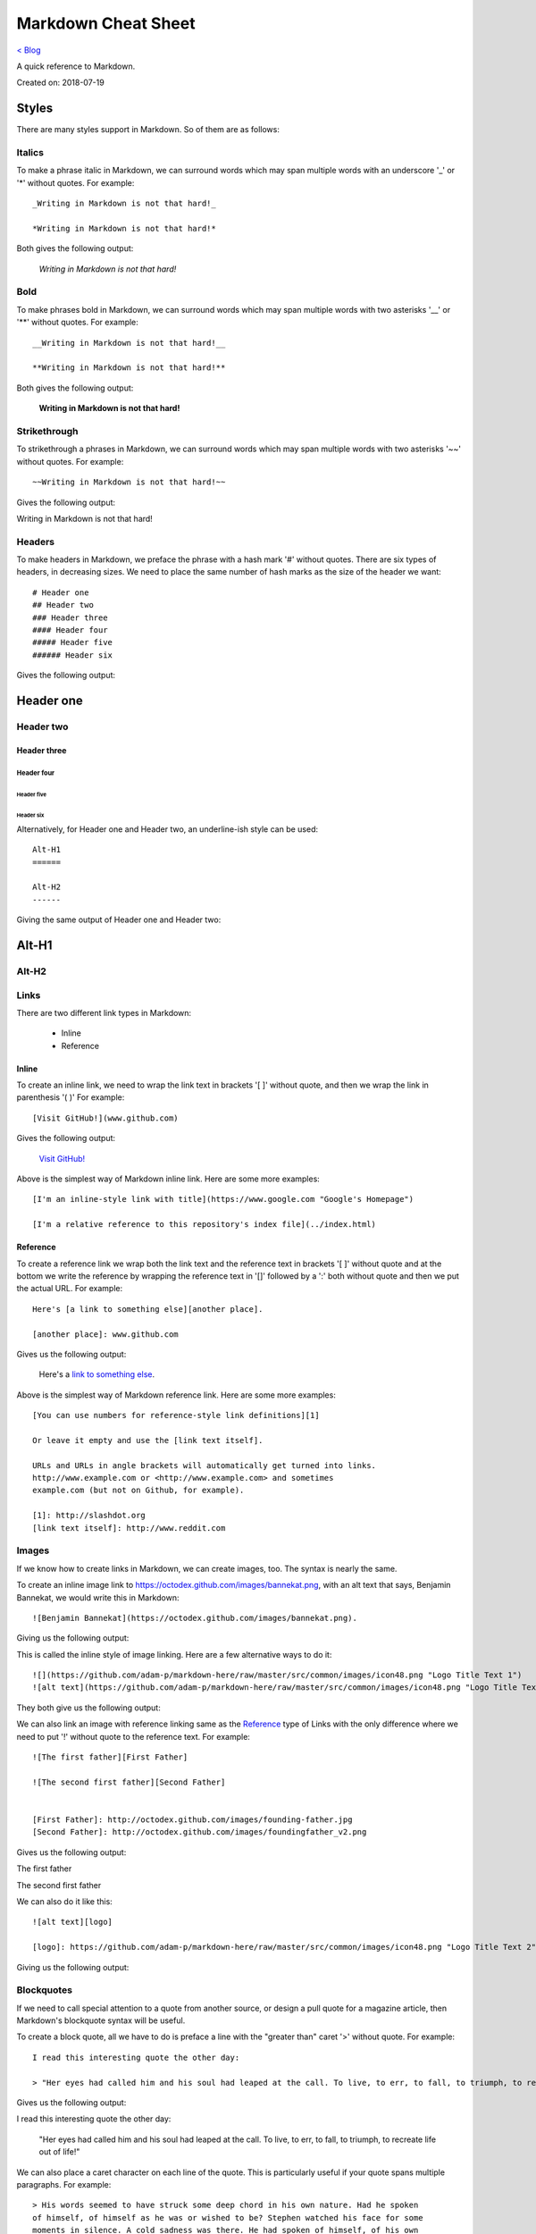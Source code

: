 Markdown Cheat Sheet
====================
`< Blog <../blog.html>`_

A quick reference to Markdown.

Created on: 2018-07-19

Styles
------
There are many styles support in Markdown. So of them are as follows:

Italics
```````
To make a phrase italic in Markdown, we can surround words which may span multiple words with an underscore '_' or '*' without quotes. For example::

    _Writing in Markdown is not that hard!_

    *Writing in Markdown is not that hard!*

Both gives the following output:

    *Writing in Markdown is not that hard!*

Bold
````
To make phrases bold in Markdown, we can surround words which may span multiple words with two asterisks '__' or '**' without quotes. For example::

    __Writing in Markdown is not that hard!__

    **Writing in Markdown is not that hard!**

Both gives the following output:

    **Writing in Markdown is not that hard!**


Strikethrough
`````````````
To strikethrough a phrases in Markdown, we can surround words which may span multiple words with two asterisks '~~' without quotes. For example::

    ~~Writing in Markdown is not that hard!~~

Gives the following output:

.. container:: strike

     Writing in Markdown is not that hard!

.. pulled this trick following this Stack Overflow `answer <https://stackoverflow.com/a/14295112>`_


Headers
````````
To make headers in Markdown, we preface the phrase with a hash mark '#' without quotes. There are six types of headers, in decreasing sizes. We need to place the same number of hash marks as the size of the header we want::

    # Header one
    ## Header two
    ### Header three
    #### Header four
    ##### Header five
    ###### Header six

Gives the following output:

Header one
----------

Header two
``````````

Header three
''''''''''''

Header four
...........

Header five
~~~~~~~~~~~

Header six
**********


Alternatively, for Header one and Header two, an underline-ish style can be used::

    Alt-H1
    ======

    Alt-H2
    ------

Giving the same output of Header one and Header two:

Alt-H1
------

Alt-H2
``````


Links
`````
There are two different link types in Markdown:

 - Inline
 - Reference

Inline
''''''
To create an inline link, we need to wrap the link text in brackets '[ ]' without quote, and then we wrap the link in parenthesis '( )' For example::

    [Visit GitHub!](www.github.com)

Gives the following output:

    `Visit GitHub! <www.github.com>`_

Above is the simplest way of Markdown inline link. Here are some more examples::

    [I'm an inline-style link with title](https://www.google.com "Google's Homepage")

    [I'm a relative reference to this repository's index file](../index.html)

Reference
'''''''''
To create a reference link we wrap both the link text and the reference text in brackets '[ ]' without quote and at the bottom we write the reference by wrapping the reference text in '[]' followed by a ':' both without quote and then we put the actual URL. For example::

    Here's [a link to something else][another place].

    [another place]: www.github.com

Gives us the following output:

    Here's a `link to something else`_.

    .. _link to something else: www.github.com

Above is the simplest way of Markdown reference link. Here are some more examples::


    [You can use numbers for reference-style link definitions][1]

    Or leave it empty and use the [link text itself].

    URLs and URLs in angle brackets will automatically get turned into links.
    http://www.example.com or <http://www.example.com> and sometimes
    example.com (but not on Github, for example).

    [1]: http://slashdot.org
    [link text itself]: http://www.reddit.com


Images
``````
If we know how to create links in Markdown, we can create images, too. The syntax is nearly the same.

To create an inline image link to https://octodex.github.com/images/bannekat.png, with an alt text that says, Benjamin Bannekat, we would write this in Markdown::

    ![Benjamin Bannekat](https://octodex.github.com/images/bannekat.png).


Giving us the following output:


.. image:: https://octodex.github.com/images/bannekat.png
   :alt: Benjamin Bannekat
   :align: center


This is called the inline style of image linking. Here are a few alternative ways to do it::

    ![](https://github.com/adam-p/markdown-here/raw/master/src/common/images/icon48.png "Logo Title Text 1")
    ![alt text](https://github.com/adam-p/markdown-here/raw/master/src/common/images/icon48.png "Logo Title Text 1")

They both give us the following output:

.. image:: https://github.com/adam-p/markdown-here/raw/master/src/common/images/icon48.png
   :alt: Logo Title Text 1
   :align: center


We can also link an image with reference linking same as the `Reference`_ type of Links with the only difference where we need to put '!' without quote to the reference text. For example::

    ![The first father][First Father]

    ![The second first father][Second Father]


    [First Father]: http://octodex.github.com/images/founding-father.jpg
    [Second Father]: http://octodex.github.com/images/foundingfather_v2.png


Gives us the following output:

The first father |First Father|

The second first father |Second Father|

.. |First Father| image:: http://octodex.github.com/images/founding-father.jpg
                  :alt: First Father
                  :align: middle
.. |Second Father| image:: http://octodex.github.com/images/foundingfather_v2.png
                   :alt: Second Father
                   :align: middle

We can also do it like this::

    ![alt text][logo]

    [logo]: https://github.com/adam-p/markdown-here/raw/master/src/common/images/icon48.png "Logo Title Text 2"

Giving us the following output:

.. image:: https://github.com/adam-p/markdown-here/raw/master/src/common/images/icon48.png
   :alt: Logo Title Text 2
   :align: center

Blockquotes
```````````
If we need to call special attention to a quote from another source, or design a pull quote for a magazine article, then Markdown's blockquote syntax will be useful.

To create a block quote, all we have to do is preface a line with the "greater than" caret '>' without quote. For example::

    I read this interesting quote the other day:

    > "Her eyes had called him and his soul had leaped at the call. To live, to err, to fall, to triumph, to recreate life out of life!"

Gives us the following output:

I read this interesting quote the other day:

  "Her eyes had called him and his soul had leaped at the call. To live, to err, to fall, to triumph, to recreate life out of life!"


We can also place a caret character on each line of the quote. This is particularly useful if your quote spans multiple paragraphs. For example::

    > His words seemed to have struck some deep chord in his own nature. Had he spoken
    of himself, of himself as he was or wished to be? Stephen watched his face for some
    moments in silence. A cold sadness was there. He had spoken of himself, of his own
    loneliness which he feared.
    >
    > — Of whom are you speaking? Stephen asked at length.
    >
    > Cranly did not answer.

Gives us the following output:

  His words seemed to have struck some deep chord in his own nature. Had he spoken
  of himself, of himself as he was or wished to be? Stephen watched his face for some
  moments in silence. A cold sadness was there. He had spoken of himself, of his own
  loneliness which he feared.

  \- Of whom are you speaking? Stephen asked at length.

  Cranly did not answer.



Lists
`````
There are two types of lists in the known universe: unordered and ordered. That's a fancy way of saying that there are lists with bullet points, and lists with numbers.

Unordered
'''''''''
To create an unordered list, we'll want to preface each item in the list with an asterisk '*' or '-' or '+' without quote, one item par line. For example, a grocery list in Markdown might look like this::

    * Milk
    * Eggs
    * Salmon
    * Butter

Giving the output:

* Milk
* Eggs
* Salmon
* Butter

Occasionally, you might find the need to make a list with more depth, or, to nest one list within another. For example::

    * Tintin
     * A reporter
     * Has poofy orange hair
     * Friends with the world's most awesome dog
    * Haddock
     * A sea captain
     * Has a fantastic beard
     * Loves whiskey
       * Possibly also scotch?

Gives us the following output:

* Tintin

 * A reporter
 * Has poofy orange hair
 * Friends with the world's most awesome dog

* Haddock

 * A sea captain
 * Has a fantastic beard
 * Loves whiskey

    * Possibly also scotch?

Ordered
'''''''
An ordered list is prefaced with numbers, instead of asterisks. Take a look at this recipe:

1. Crack three eggs over a bowl
2. Pour a gallon of milk into the bowl
3. Rub the salmon vigorously with butter
4. Drop the salmon into the egg-milk bowl

To write that in Markdown, you'd do this::

    1. Crack three eggs over a bowl
    2. Pour a gallon of milk into the bowl
    3. Rub the salmon vigorously with butter
    4. Drop the salmon into the egg-milk bowl

We can also make unordered list under ordered list and vice-versa.


Paragraphs
``````````
Markdown has several ways of formatting paragraphs. If we forcefully insert a new line for each line, we would end up having a paragraph for each line. For example::

    Do I contradict myself?

    Very well then I contradict myself,

    (I am large, I contain multitudes.)

Would result in:

Do I contradict myself?

Very well then I contradict myself,

(I am large, I contain multitudes.)

This is called a  hard break; where we can have soft break but giving two space '  ' without quote at the end of each line. For example::

    Do I contradict myself?
    Very well then I contradict myself,
    (I am large, I contain multitudes.)

Which will be rendered as

Do I contradict myself?

Very well then I contradict myself,

(I am large, I contain multitudes.)

Without the line break or two spaces, Markdown will consider all three line as one.::

    Do I contradict myself?
    Very well then I contradict myself,
    (I am large, I contain multitudes.)

Giving:

Do I contradict myself?
Very well then I contradict myself,
(I am large, I contain multitudes.)



.. note:: markdown-here Markdown Cheatsheet: Code and Syntax Highlighting, Tables, Inline HTML, Horizontal Rule, Line Breaks, YouTube Videos


Markdown on different website
-----------------------------
Many website supports markdown or somewhat modified versions of markdown. I am listing a few bellow.

Facebook
````````
It would seem as of Sept 11, 2019; Markdown is not supported in Facebook Post but it supports in Facebook Messenger. Messenger markdown support:

- `Bold`_ with `*text*`
- `Italics`_ with `_text_`
- `Strikethrough`_ with `~text~`
- `Monospace` with `\`text\``
- `Codeblock` with::

    ```
    text
    ````
- `LaTeX typesetting` with `\\(text\\)`

source: https://www.facebook.com/help/147348452522644


Workplace
`````````
`Workplace by Facebook <https://www.facebook.com/workplace>`_ (sort of Facebook for organization) supports Markdown on both Messenger and Post.

- Bold with `**text**`
- Italics with `*text*`
- List with  `- item`
- Link with `[title](https://facebook.com)`
- Numbered list with `1. first item`
- Quote with `> quote`
- H1 with `# Heading`
- H2 with `## Heading`
- Inline code with `code`

source: https://www.facebook.com/help/work/541260132750354


.. GitHub
.. ``````
.. GitLab
.. ``````


More Resources
--------------
- `Markdown Example Wikipedia <http://en.wikipedia.org/wiki/Markdown#Example>`_
- http://spec.commonmark.org/dingus/
- http://johnmacfarlane.net/babelmark2/faq.html
- http://idratherbewriting.com/2013/06/04/exploring-markdown-in-collaborative-authoring-to-publishing-workflows/
- https://www.markdownguide.org

Source
------
 - `Markdown Tutorial <https://www.markdowntutorial.com>`_
 - `markdown-here Markdown Cheatsheet <https://github.com/adam-p/markdown-here/wiki/Markdown-Cheatsheet>`_
